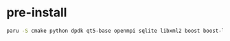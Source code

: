 
* pre-install
#+begin_src bash
paru -S cmake python dpdk qt5-base openmpi sqlite libxml2 boost boost-libs glibe libpcap gsl gtk3 goocanvas python-gobject python-cairo python-pygraphviz ipython clang llvm castxml python-pygccxml python-cxxfilt python-setuptools python-pip python-wheel git mercurial doxygen graphviz imagemagick python-sphinx texlive-bin
#+end_src

